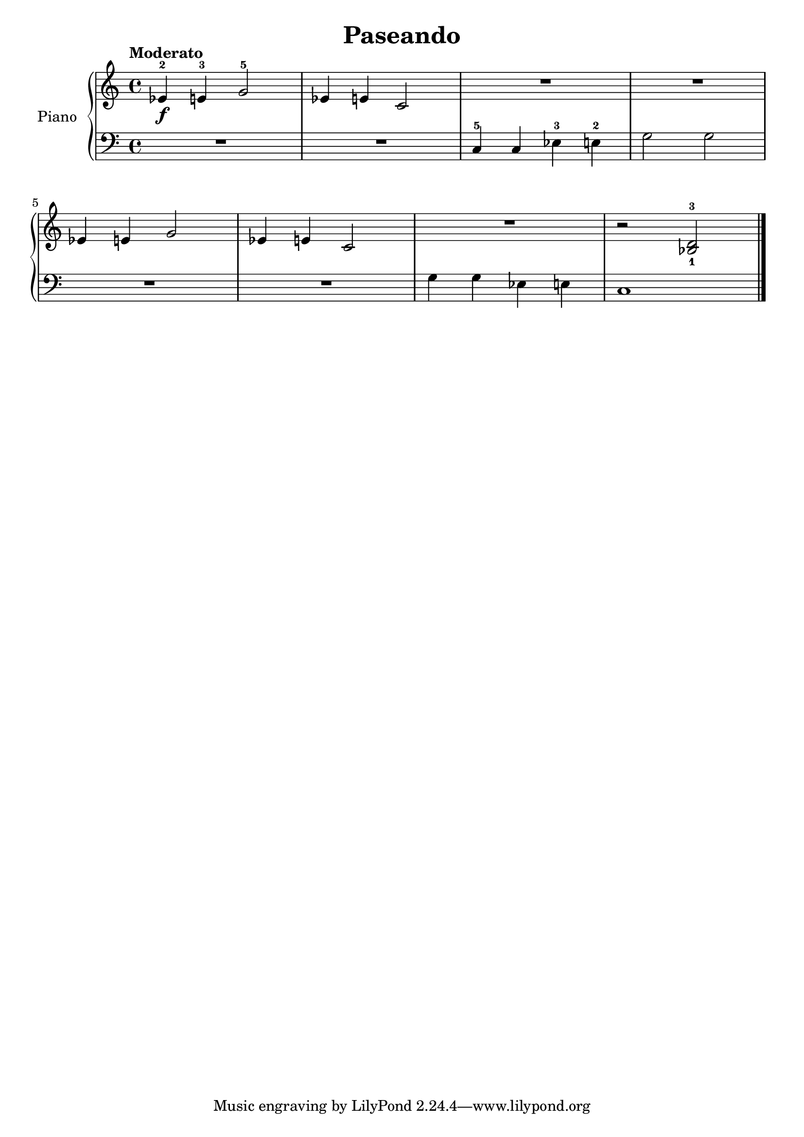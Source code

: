 \version "2.24.3"

\header {
  title = "Paseando"
}

global = {
  \key c \major
  \time 4/4
  \tempo "Moderato"
}

right = \relative c'' {
  \global

  ees,-2\f e-3 g2-5
  ees4 e c2
  R1
  R
  \break
  ees4 e g2
  ees4 e c2
  R1
  r2 <bes-1 d-3>
  \fine
}

left = \relative c' {
  \global

  R1
  R
  c,4-5 c ees-3 e-2
  g2 g

  R1
  R
  g4 g ees e
  c1
  \fine
}

\score {
  \new PianoStaff \with {
    instrumentName = "Piano"
  } <<
    \new Staff = "right" \with {
      midiInstrument = "acoustic grand"
    } \right
    \new Staff = "left" \with {
      midiInstrument = "acoustic grand"
    } { \clef bass \left }
  >>
  \layout { }
  \midi {
    \tempo 4=140
  }
}
